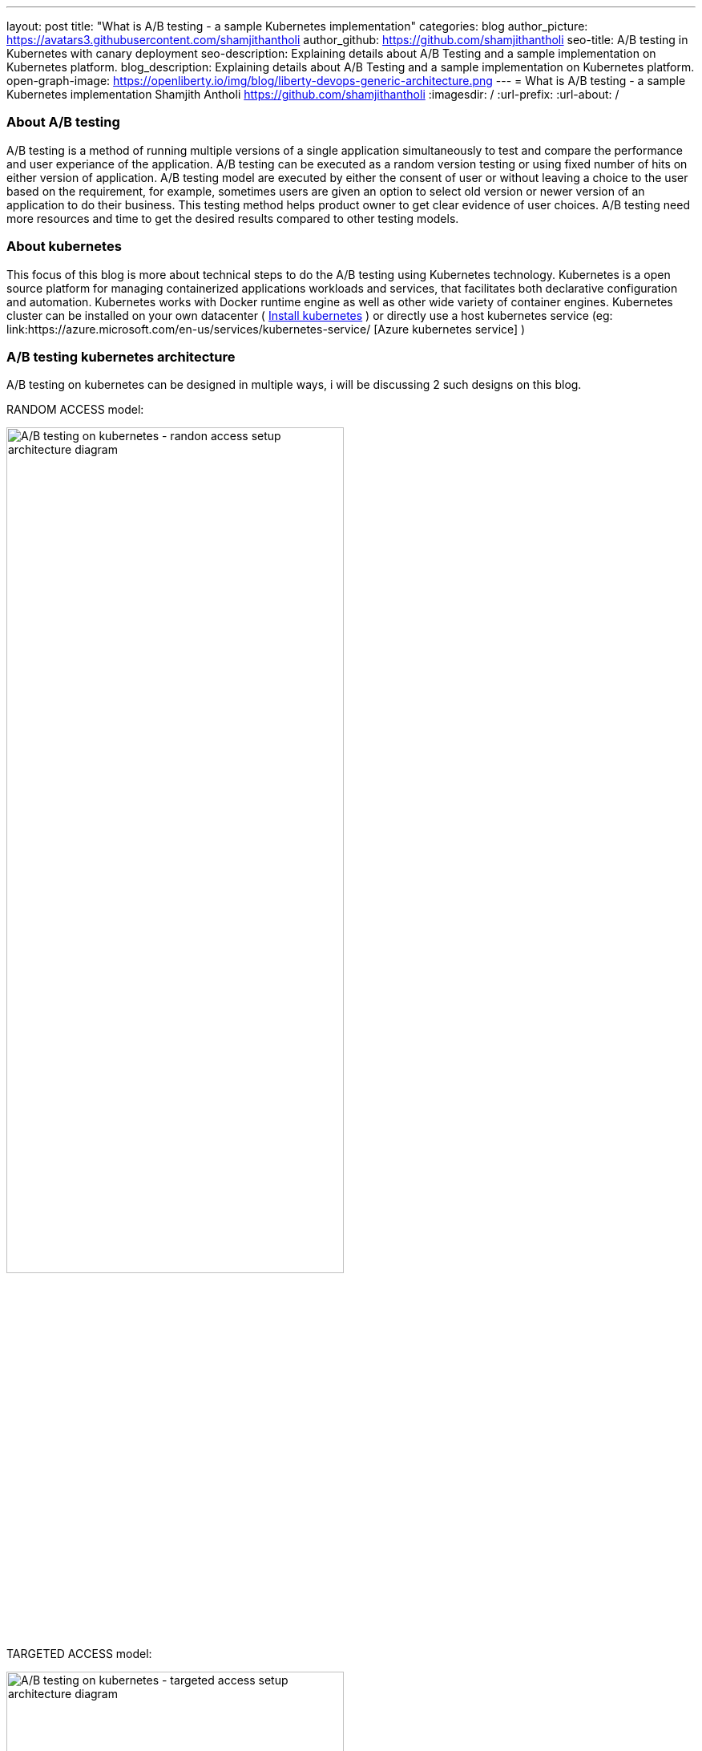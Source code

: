 ---
layout: post
title: "What is A/B testing - a sample Kubernetes implementation"
categories: blog
author_picture: https://avatars3.githubusercontent.com/shamjithantholi
author_github: https://github.com/shamjithantholi
seo-title: A/B testing in Kubernetes with canary deployment
seo-description: Explaining details about A/B Testing and a sample implementation on Kubernetes platform. 
blog_description: Explaining details about A/B Testing and a sample implementation on Kubernetes platform. 
open-graph-image: https://openliberty.io/img/blog/liberty-devops-generic-architecture.png
---
= What is A/B testing - a sample Kubernetes implementation
Shamjith Antholi <https://github.com/shamjithantholi>
:imagesdir: /
:url-prefix:
:url-about: /

[#Intro]

=== About A/B testing

A/B testing is a method of running multiple versions of a single application simultaneously to test and compare the performance and user experiance of the application. A/B testing can be executed as a random version testing or using fixed number of hits on either version of application. A/B testing model are executed by either the consent of user or without leaving a choice to the user based on the requirement, for example, sometimes users are given an option to select old version or newer version of an application to do their business. This testing method helps product owner to get clear evidence of user choices. A/B testing need more resources and time to get the desired results compared to other testing models.

=== About kubernetes 

This focus of this blog is more about technical steps to do the A/B testing using Kubernetes technology. Kubernetes is a open source platform for managing containerized applications workloads and services, that facilitates both declarative configuration and automation. Kubernetes works with Docker runtime engine as well as other wide variety of container engines. Kubernetes cluster can be installed on your own datacenter ( link:https://kubernetes.io/docs/tasks/tools/install-kubectl-linux/[Install kubernetes] ) or directly use a host kubernetes service (eg: link:https://azure.microsoft.com/en-us/services/kubernetes-service/ [Azure kubernetes service] )

=== A/B testing kubernetes architecture

A/B testing on kubernetes can be designed in multiple ways, i will be discussing 2 such designs on this blog.  

RANDOM ACCESS model: 

image::/img/blog/AB-type-1.png[A/B testing on kubernetes - randon access setup architecture diagram,width=70%,align="center"]

TARGETED ACCESS model: 

image::/img/blog/AB-type-2.png[A/B testing on kubernetes - targeted access setup architecture diagram,width=70%,align="center"]


setu p architecture is given below. A sample application is deployed on kubernetes pods and external access is controlled by services. The instances of application pods deployed (eg: 6 green application instance and 2 red application instance as shown in this diagram) and the amount of user traffic routed to deployed application (eg: 80% traffic to green application instance and 20% to red application instances as shown in this diagram) are decided based on the overall A/B testing architectural plan. 

image::/img/blog/A-B-testing-kubernetes.png[A/B testing kubernetes setup architecture diagram,width=70%,align="center"]


=== A/B testing terminologies and worthiness check

Various well known A/B testing terminolories are + 

*Variant:* Variant is the term for any new versions of a application which you include in your A/B test. +
*Champion:* Champion is the best performing instance in all of the A/B testing participating instances. +
*Challenger:* Challengers are the new version/intances added to the A/B testing to challenge the existing champion. If a challenger outperforms all other variants, it becomes the new champion. 

In terms of worthiness check, i am listing out various obstacles to consider +

*Requirement of enough statistical data* A/B testing need a very signification data backing to decide a champion, even a small stats can be used to decide on a champion, but that won't relect the actual preference of the users. For example, we can select a champion based on 6 out of 10 clicks of a particular feature, but its clear that these much data is not enough to decide what users like the most. +
*Requirement of huge usage traffic* If a particular feature under test doesn't get enough traffic over a period of time, then the test may take months or years to complete and that won't help in faster feature rollout plans +
*One-Size-Fits-All approach* Once we decide to select a particular variant after A/B testing, we are neglecting a set of users like who would have been choosing other variants. These neglected users may fall users high value category and the company is risking their annoyance in these kind of scenarious. 

=== Prerequistes for understaing this blog

In this blog post, I will assume that you have a basic understanding of Kubernetes. 

== A/B testing component setup on Kubernetes

There are various ways to impletement A/B testing infrastracture in Kubernetes platform, I will be explaining you the CANARY deployment way of A/B testing and below given kubernetes deployment and service file contents are going to help you for that.  

For canary depoyment, we are going to create 2 setup of kubernetes deployment instance, one will be returning 'Green' result and the other one will be returning 'red' result. All pods in there 2 deployments will contain common key-value in labels section. These deployment instances will be bind together and exposed to external users with a kubernetes service instance. This service instance will be using comming label in these deployments to create a mix of pods (running stable and non-stable application instances together) or will be using unique labels in these deployments (to run stable and non-stable instances separately) to test unique instances. More details are given below.

Kubernetes deployment config for 'RED' instance

    RED.yaml

    apiVersion: extensions/v1beta1
    kind: Deployment
    metadata:
      name: red-instance
    spec:
      replicas: 2
      template:
        metadata:
          labels:
            app: ab-test-all-color-instance #unique identifier labels, key component in A/B testing
            color: red #unique identifier labels, key component in A/B testing
        spec:
          containers:
            - name: echocolor
              image: shamjithantholi/echocolor:v1.0  #Docker Image details
              ports:
                - containerPort: 8080
              env:
                - name: ECHO_COLOR
                    value: RED
                - name: ECHO_VERSION
                    value: V1

Kubernetes deployment config for 'GREEN' instance

    GREEN.yaml

    apiVersion: extensions/v1beta1
    kind: Deployment
    metadata:
      name: green-instance
    spec:
      replicas: 6
      template:
        metadata:
          labels:
            app: ab-test-all-color-instance #unique identifier labels, key component in A/B testing
            color: green #unique identifier labels, key component in A/B testing
        spec:
          containers:
            - name: echocolor
              image: shamjithantholi/echocolor:v2.0  #Docker Image details
              ports:
                - containerPort: 8080
              env:
                - name: ECHO_COLOR
                    value: GREEN
                - name: ECHO_VERSION
                    value: V1

Kubernetes service config file

    reg-green-srvc.yaml

    apiVersion: v1
    kind: Service
    metadata:
      name: all-color
    spec:
      selector:
        app: ab-test-all-color-instance
      ports:
        - protocol: TCP
          port: 8080
          targetPort: 8080

== A/B testing execution on Kubernetes and result analysis

Run both deployment yaml files and create 6 pods of green instances and 2 pods of red instance

    kubeclt apply -f RED.yaml
    kubeclt apply -f GREEN.yaml
    
A sucessful execution of these commands will give 8 healthy running pods 
    kubectl get pods 

Expose these pods by running the below given command

    kubectl apply -f reg-green-srvc.yaml

To test the randomness of the result, run the  below given command and verify the results

    $ for i in {1..10}; do curl 172.17.0.100:8080; done

    {
    “color”: “RED”,
    “date”: “2022-07-25T12:52:12.342Z”
    }{
    “color”: “GREEN”,
    “date”: “2022-07-25T12:52:12.352Z”
    }{
    “color”: “RED”,
    “date”: “2022-07-25T12:52:12.480Z”
    }{
    “color”: “RED”,
    “date”: “2022-07-25T12:52:12.405Z”
    }{
    “color”: “RED”,
    “date”: “2022-07-25T12:52:12.426Z”
    }{
    “color”: “GREEN”,
    “date”: “2022-07-25T12:52:12.448Z”
    }{
    “color”: “RED”,
    “date”: “2022-07-25T12:52:12.452Z”
    }{
    “color”: “RED”,
    “date”: “2022-07-25T12:52:12.461Z”
    }{
    “color”: “RED”,
    “date”: “2022-07-25T12:52:12.473Z”
    }{
    “color”: “GREEN”,
    “date”: “2022-07-25T12:52:12.482Z”
    }{

== Conclusion

There are many automated and manual alternatives for A/B testing. Apart from above method of testing used in kubernetes, you can also try traffic weighting options using service mesh for a better controlled testing.
